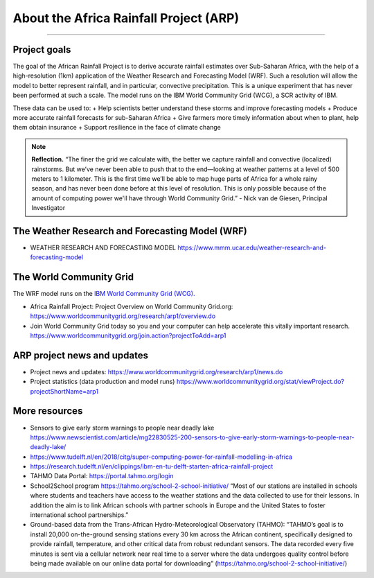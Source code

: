 About the Africa Rainfall Project (ARP)
=======================================

.. raw:: html

   <div style="padding:56.25% 0 0 0;position:relative;"><iframe src="https://player.vimeo.com/video/504903455?color=007e83&portrait=0" style="position:absolute;top:0;left:0;width:100%;height:100%;" frameborder="0" allow="autoplay; fullscreen" allowfullscreen></iframe></div><script src="https://player.vimeo.com/api/player.js"></script>

-----------------

Project goals
-------------
The goal of the African Rainfall Project is to derive accurate rainfall estimates over Sub-Saharan Africa, with the help of a high-resolution (1km) application of the Weather Research and Forecasting Model (WRF).  Such a resolution will allow the model to better represent rainfall, and in particular, convective precipitation. This is a unique experiment that has never been performed at such a scale. The model runs on the IBM World Community Grid (WCG), a SCR activity of IBM.

These data can be used to:
+ Help scientists better understand these storms and improve forecasting models
+ Produce more accurate rainfall forecasts for sub-Saharan Africa
+ Give farmers more timely information about when to plant, help them obtain insurance
+ Support resilience in the face of climate change

.. note::
   **Reflection.**
   “The finer the grid we calculate with, the better we capture rainfall and convective (localized) rainstorms. But we’ve never been able to push that to the end—looking at weather patterns at a level of 500 meters to 1 kilometer. This is the first time we’ll be able to map huge parts of Africa for a whole rainy season, and has never been done before at this level of resolution. This is only possible because of the amount of computing power we'll have through World Community Grid.” - Nick van de Giesen, Principal Investigator

The Weather Research and Forecasting Model (WRF)
------------------------------------------------

+ WEATHER RESEARCH AND FORECASTING MODEL https://www.mmm.ucar.edu/weather-research-and-forecasting-model


The World Community Grid
------------------------
The WRF model runs on the `IBM World Community Grid (WCG). <https://www.worldcommunitygrid.org/research/arp1/overview.do>`_

+ Africa Rainfall Project: Project Overview on World Community Grid.org: https://www.worldcommunitygrid.org/research/arp1/overview.do
+ Join World Community Grid today so you and your computer can help accelerate this vitally important research. https://www.worldcommunitygrid.org/join.action?projectToAdd=arp1


ARP project news and updates
----------------------------
+ Project news and updates: https://www.worldcommunitygrid.org/research/arp1/news.do
+ Project statistics (data production and model runs) https://www.worldcommunitygrid.org/stat/viewProject.do?projectShortName=arp1


More resources
----------------------
+ Sensors to give early storm warnings to people near deadly lake https://www.newscientist.com/article/mg22830525-200-sensors-to-give-early-storm-warnings-to-people-near-deadly-lake/
+ https://www.tudelft.nl/en/2018/citg/super-computing-power-for-rainfall-modelling-in-africa
+ https://research.tudelft.nl/en/clippings/ibm-en-tu-delft-starten-africa-rainfall-project
+ TAHMO Data Portal: https://portal.tahmo.org/login
+ School2School program https://tahmo.org/school-2-school-initiative/ “Most of our stations are installed in schools where students and teachers have access to the weather stations and the data collected to use for their lessons. In addition the aim is to link African schools with partner schools in Europe and the United States to foster international school partnerships.”
+ Ground-based data from the Trans-African Hydro-Meteorological Observatory (TAHMO): “TAHMO’s goal is to install 20,000 on-the-ground sensing stations every 30 km across the African continent, specifically designed to provide rainfall, temperature, and other critical data from robust redundant sensors. The data recorded every five minutes is sent via a cellular network near real time to a server where the data undergoes quality control before being made available on our online data portal for downloading” (https://tahmo.org/school-2-school-initiative/)

